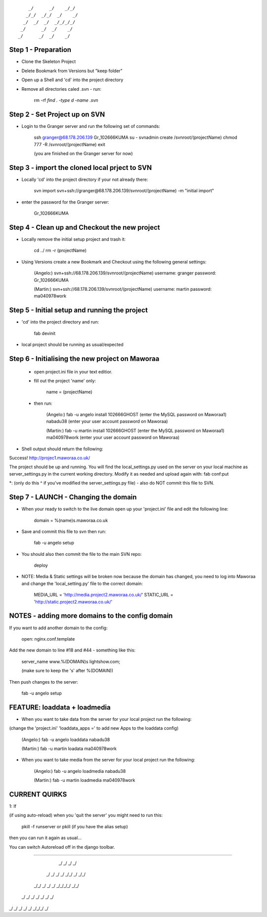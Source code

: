 ::

        _/      _/    _/_/    
       _/_/  _/_/  _/    _/   
      _/  _/  _/  _/_/_/_/    
     _/      _/  _/    _/     
    _/      _/  _/    _/      
                            

Step 1 - Preparation
====================

- Clone the Skeleton Project
- Delete Bookmark from Versions but "keep folder"
- Open up a Shell and 'cd' into the project directory
- Remove all directories caled .svn - run:
	
	rm -rf `find . -type d -name .svn`



Step 2 - Set Project up on SVN
==============================

- Login to the Granger server and run the following set of commands:

	ssh granger@68.178.206.139 
	Gr_102666KUMA
	su - 
	svnadmin create /svnroot/(projectName)
	chmod 777 -R /svnroot/(projectName)
	exit

	(you are finished on the Granger server for now)



Step 3 - import the cloned local prject to SVN
==============================================

- Locally 'cd' into the project directory if your not already there:

	svn import svn+ssh://granger@68.178.206.139/svnroot/(projectName) -m "initial import"

- enter the password for the Granger server:

	Gr_102666KUMA



Step 4 - Clean up and Checkout the new project
==============================================

- Locally remove the initial setup project and trash it:

	cd ../
	rm -r (projectName)


- Using Versions create a new Bookmark and Checkout using the following general settings:

	(Angelo:)
	svn+ssh://68.178.206.139/svnroot/(projectName)
	username: granger
	password: Gr_102666KUMA

	(Martin:)
	svn+ssh://68.178.206.139/svnroot/(projectName)
	username: martin
	password: ma040978work

 

Step 5 - Initial setup and running the project
==============================================

- 'cd' into the project directory and run:

 	fab devinit

- local project should be running as usual/expected



Step 6 - Initialising the new project on Maworaa
================================================

 - open project.ini file in your text editior.
 - fill out the project 'name' only:

 	name = (projectName)

 - then run: 

 	(Angelo:)
 	fab -u angelo install
 	102666GHOST (enter the MySQL password on Maworaa1)
 	nabadu38 (enter your user account password on Maworaa)

 	(Martin:)
 	fab -u martin install
 	102666GHOST (enter the MySQL password on Maworaa1)
 	ma040978work (enter your user account password on Maworaa)


- Shell output should return the following:

Success!
http://projec1.maworaa.co.uk/

The project should be up and running. You will find the local_settings.py used on the server on your local machine as server_settings.py in the current working directory. Modify it as needed and upload again with:
fab conf:put

*: (only do this ^ if you've modified the server_settings.py file) - also do NOT commit this file to SVN.




Step 7 - LAUNCH - Changing the domain
=====================================

- When your ready to switch to the live domain open up your 'project.ini' file and edit the following line:

	domain = %(name)s.maworaa.co.uk

- Save and commit this file to svn then run:

	 fab -u angelo setup

- You should also then commit the file to the main SVN repo:

	deploy


- NOTE: Media & Static settings will be broken now because the domain has changed, you need to log into Maworaa and change the 'local_setting.py' file to the correct domain:

	MEDIA_URL = 'http://media.project2.maworaa.co.uk/'
	STATIC_URL = 'http://static.project2.maworaa.co.uk/'


NOTES - adding more domains to the config domain
============================================

If you want to add another domain to the config:
	
	open: nginx.conf.template

Add the new domain to line #18 and #44 - something like this:

	server_name www.%(DOMAIN)s lightshow.com;

	(make sure to keep the 's' after %(DOMAIN))

Then push changes to the server:

	fab -u angelo setup	



FEATURE: loaddata + loadmedia
=============================

- When you want to take data from the server for your local project run the following:
(change the 'project.ini' 'loaddata_apps =' to add new Apps to the loaddata config)

	(Angelo:)
	fab -u angelo loaddata
	nabadu38

	(Martin:)
	fab -u martin loadata
	ma040978work

- When you want to take media from the server for your local project run the following:

	(Angelo:)
	fab -u angelo loadmedia
	nabadu38

	(Martin:)
	fab -u martin loadmedia
	ma040978work




CURRENT QUIRKS
==============================================


1: If

(if using auto-reload) when you 'quit the server' you might need to run this: 
	
	pkill -f runserver
	or
	pkill (if you have the alias setup)

then you can run it again as usual...

You can switch Autoreload off in the django toolbar.


==============================================

                                              
    _/        _/  _/  _/                      
   _/  _/        _/  _/    _/_/    _/  _/_/   
  _/_/      _/  _/  _/  _/_/_/_/  _/_/        
 _/  _/    _/  _/  _/  _/        _/           
_/    _/  _/  _/  _/    _/_/_/  _/            
                                    
